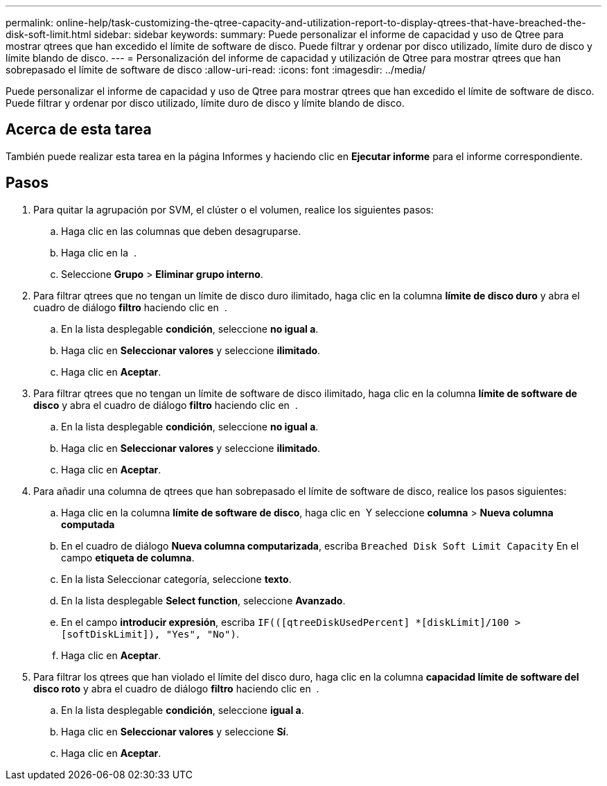 ---
permalink: online-help/task-customizing-the-qtree-capacity-and-utilization-report-to-display-qtrees-that-have-breached-the-disk-soft-limit.html 
sidebar: sidebar 
keywords:  
summary: Puede personalizar el informe de capacidad y uso de Qtree para mostrar qtrees que han excedido el límite de software de disco. Puede filtrar y ordenar por disco utilizado, límite duro de disco y límite blando de disco. 
---
= Personalización del informe de capacidad y utilización de Qtree para mostrar qtrees que han sobrepasado el límite de software de disco
:allow-uri-read: 
:icons: font
:imagesdir: ../media/


[role="lead"]
Puede personalizar el informe de capacidad y uso de Qtree para mostrar qtrees que han excedido el límite de software de disco. Puede filtrar y ordenar por disco utilizado, límite duro de disco y límite blando de disco.



== Acerca de esta tarea

También puede realizar esta tarea en la página Informes y haciendo clic en *Ejecutar informe* para el informe correspondiente.



== Pasos

. Para quitar la agrupación por SVM, el clúster o el volumen, realice los siguientes pasos:
+
.. Haga clic en las columnas que deben desagruparse.
.. Haga clic en la image:../media/click-to-see-menu.gif[""] .
.. Seleccione *Grupo* > *Eliminar grupo interno*.


. Para filtrar qtrees que no tengan un límite de disco duro ilimitado, haga clic en la columna *límite de disco duro* y abra el cuadro de diálogo *filtro* haciendo clic en image:../media/click-to-filter.gif[""] .
+
.. En la lista desplegable *condición*, seleccione *no igual a*.
.. Haga clic en *Seleccionar valores* y seleccione *ilimitado*.
.. Haga clic en *Aceptar*.


. Para filtrar qtrees que no tengan un límite de software de disco ilimitado, haga clic en la columna *límite de software de disco* y abra el cuadro de diálogo *filtro* haciendo clic en image:../media/click-to-filter.gif[""] .
+
.. En la lista desplegable *condición*, seleccione *no igual a*.
.. Haga clic en *Seleccionar valores* y seleccione *ilimitado*.
.. Haga clic en *Aceptar*.


. Para añadir una columna de qtrees que han sobrepasado el límite de software de disco, realice los pasos siguientes:
+
.. Haga clic en la columna *límite de software de disco*, haga clic en image:../media/click-to-see-menu.gif[""] Y seleccione *columna* > *Nueva columna computada*
.. En el cuadro de diálogo *Nueva columna computarizada*, escriba `Breached Disk Soft Limit Capacity` En el campo *etiqueta de columna*.
.. En la lista Seleccionar categoría, seleccione *texto*.
.. En la lista desplegable *Select function*, seleccione *Avanzado*.
.. En el campo *introducir expresión*, escriba `IF(([qtreeDiskUsedPercent] *[diskLimit]/100 > [softDiskLimit]), "Yes", "No")`.
.. Haga clic en *Aceptar*.


. Para filtrar los qtrees que han violado el límite del disco duro, haga clic en la columna *capacidad límite de software del disco roto* y abra el cuadro de diálogo *filtro* haciendo clic en image:../media/click-to-filter.gif[""] .
+
.. En la lista desplegable *condición*, seleccione *igual a*.
.. Haga clic en *Seleccionar valores* y seleccione *Sí*.
.. Haga clic en *Aceptar*.



